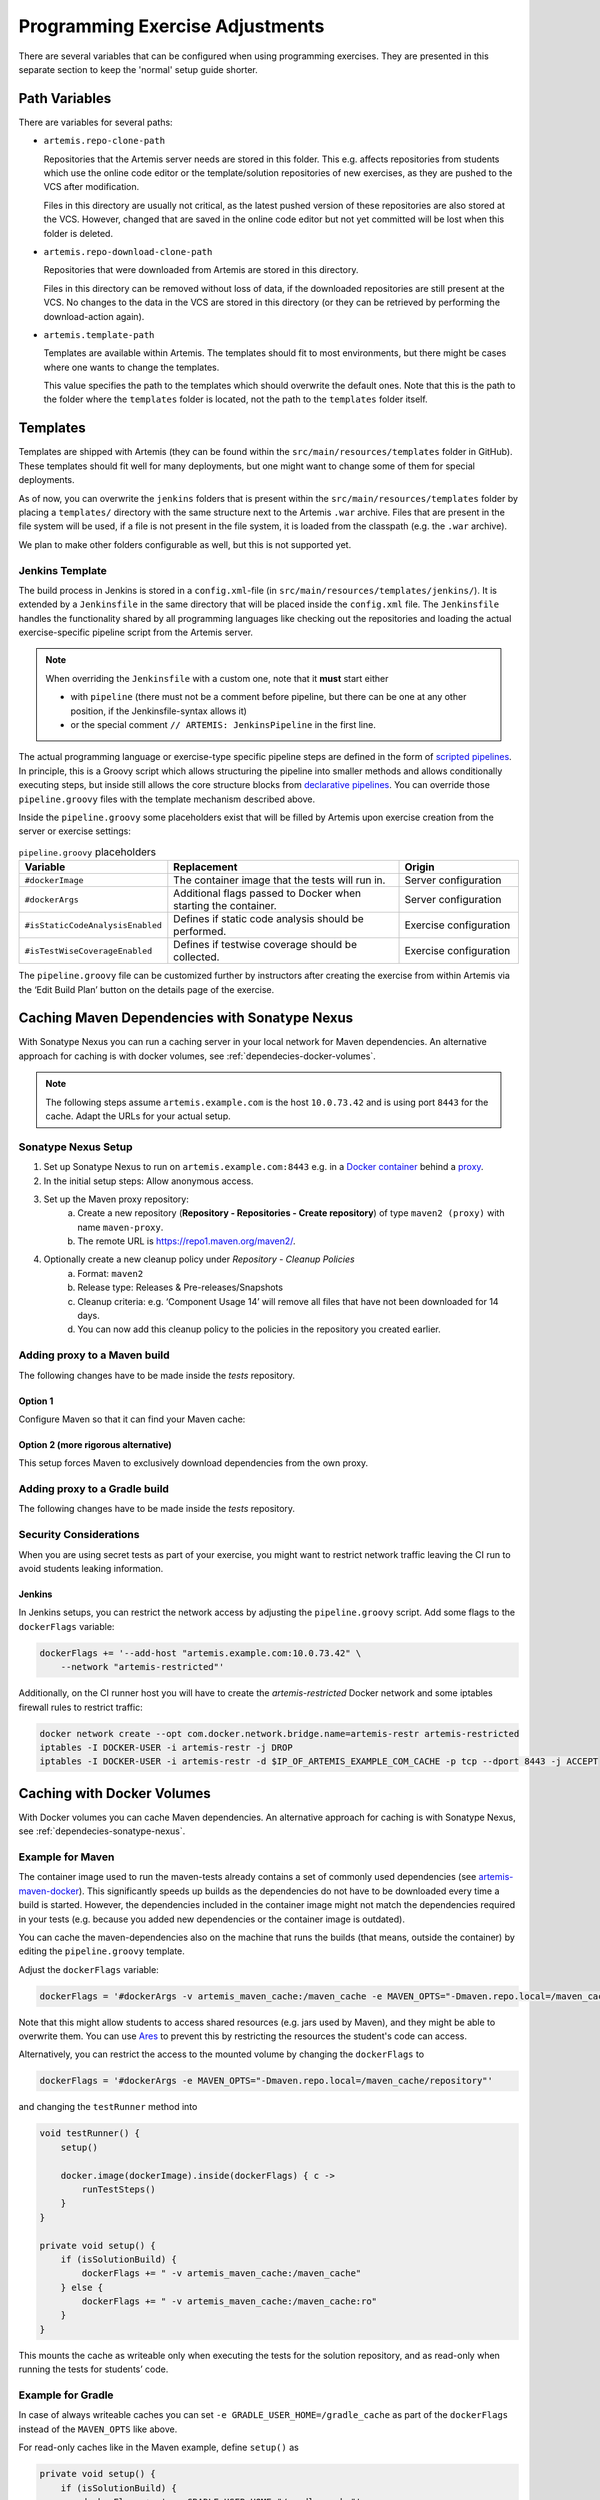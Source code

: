 .. _programming_exercises:

Programming Exercise Adjustments
--------------------------------

There are several variables that can be configured when using programming exercises.
They are presented in this separate section to keep the 'normal' setup guide shorter.


Path Variables
^^^^^^^^^^^^^^

There are variables for several paths:

- ``artemis.repo-clone-path``

  Repositories that the Artemis server needs are stored in this folder.
  This e.g. affects repositories from students which use the online code editor or
  the template/solution repositories of new exercises, as they are pushed to the VCS after modification.

  Files in this directory are usually not critical, as the latest pushed version of these repositories are
  also stored at the VCS.
  However, changed that are saved in the online code editor but not yet committed will be lost when
  this folder is deleted.

- ``artemis.repo-download-clone-path``

  Repositories that were downloaded from Artemis are stored in this directory.

  Files in this directory can be removed without loss of data, if the downloaded repositories are still present
  at the VCS.
  No changes to the data in the VCS are stored in this directory (or they can be retrieved by performing
  the download-action again).

- ``artemis.template-path``

  Templates are available within Artemis.
  The templates should fit to most environments, but there might be cases where one wants to change the templates.

  This value specifies the path to the templates which should overwrite the default ones.
  Note that this is the path to the folder where the ``templates`` folder is located, not the path to the
  ``templates`` folder itself.



Templates
^^^^^^^^^

Templates are shipped with Artemis (they can be found within the ``src/main/resources/templates`` folder in GitHub).
These templates should fit well for many deployments, but one might want to change some of them for special deployments.

As of now, you can overwrite the ``jenkins`` folders that is present within the ``src/main/resources/templates`` folder
by placing a ``templates/`` directory with the same structure next to the Artemis ``.war`` archive.
Files that are present in the file system will be used, if a file is not present in the file system,
it is loaded from the classpath (e.g. the ``.war`` archive).

We plan to make other folders configurable as well, but this is not supported yet.

Jenkins Template
""""""""""""""""

The build process in Jenkins is stored in a ``config.xml``-file (in ``src/main/resources/templates/jenkins/``).
It is extended by a ``Jenkinsfile`` in the same directory that will be placed inside the ``config.xml`` file.
The ``Jenkinsfile`` handles the functionality shared by all programming languages like checking out the repositories and
loading the actual exercise-specific pipeline script from the Artemis server.

.. note::

    When overriding the ``Jenkinsfile`` with a custom one, note that it **must** start either

    - with ``pipeline`` (there must not be a comment before pipeline, but there can be one at any other position,
      if the Jenkinsfile-syntax allows it)
    - or the special comment ``// ARTEMIS: JenkinsPipeline`` in the first line.

The actual programming language or exercise-type specific pipeline steps are defined in the form of
`scripted pipelines <https://www.jenkins.io/doc/book/pipeline/syntax/#scripted-pipeline>`_.
In principle, this is a Groovy script which allows structuring the pipeline into smaller methods and allows
conditionally executing steps, but inside still allows the core structure blocks from
`declarative pipelines <https://www.jenkins.io/doc/book/pipeline/syntax/#declarative-pipeline>`_.
You can override those ``pipeline.groovy`` files with the template mechanism described above.

Inside the ``pipeline.groovy`` some placeholders exist that will be filled by Artemis upon exercise creation from the
server or exercise settings:

.. list-table:: ``pipeline.groovy`` placeholders
  :widths: 25 50 25
  :header-rows: 1

  * - Variable
    - Replacement
    - Origin
  * - ``#dockerImage``
    - The container image that the tests will run in.
    - Server configuration
  * - ``#dockerArgs``
    - Additional flags passed to Docker when starting the container.
    - Server configuration
  * - ``#isStaticCodeAnalysisEnabled``
    - Defines if static code analysis should be performed.
    - Exercise configuration
  * - ``#isTestWiseCoverageEnabled``
    - Defines if testwise coverage should be collected.
    - Exercise configuration

The ``pipeline.groovy`` file can be customized further by instructors after creating the exercise from within
Artemis via the ‘Edit Build Plan’ button on the details page of the exercise.


.. _dependecies-sonatype-nexus:

Caching Maven Dependencies with Sonatype Nexus
^^^^^^^^^^^^^^^^^^^^^^^^^^^^^^^^^^^^^^^^^^^^^^

With Sonatype Nexus you can run a caching server in your local network for Maven dependencies.
An alternative approach for caching is with docker volumes, see :ref:`dependecies-docker-volumes`.

.. note::

    The following steps assume ``artemis.example.com`` is the host ``10.0.73.42`` and is using port ``8443`` for the cache.
    Adapt the URLs for your actual setup.

Sonatype Nexus Setup
""""""""""""""""""""

1. Set up Sonatype Nexus to run on ``artemis.example.com:8443`` e.g. in a `Docker container <https://hub.docker.com/r/sonatype/nexus3/>`_ behind a `proxy <https://help.sonatype.com/en/run-behind-a-reverse-proxy.html>`_.
2. In the initial setup steps: Allow anonymous access.
3. Set up the Maven proxy repository:
    a. Create a new repository (**Repository - Repositories - Create repository**) of type ``maven2 (proxy)`` with name ``maven-proxy``.
    b. The remote URL is https://repo1.maven.org/maven2/.
4. Optionally create a new cleanup policy under *Repository - Cleanup Policies*
    a. Format: ``maven2``
    b. Release type: Releases & Pre-releases/Snapshots
    c. Cleanup criteria: e.g. ‘Component Usage 14’ will remove all files that have not been downloaded for 14 days.
    d. You can now add this cleanup policy to the policies in the repository you created earlier.

Adding proxy to a Maven build
"""""""""""""""""""""""""""""

The following changes have to be made inside the `tests` repository.

Option 1
========

Configure Maven so that it can find your Maven cache:

.. code-block:: xml
    :caption: ``pom.xml``

    <repositories>
        <repository>
            <id>artemis-cache</id>
            <url>https://artemis.example.com:8443/repository/maven-proxy/</url>
        </repository>
    </repositories>
    <pluginRepositories>
        <pluginRepository>
            <id>artemis-cache</id>
            <url>https://artemis.example.com:8443/repository/maven-proxy/</url>
        </pluginRepository>
    </pluginRepositories>

Option 2 (more rigorous alternative)
====================================

This setup forces Maven to exclusively download dependencies from the own proxy.

.. code-block:: xml
    :caption: ``.mvn/local-settings.xml``

    <settings xmlns="http://maven.apache.org/SETTINGS/1.2.0"
            xmlns:xsi="http://www.w3.org/2001/XMLSchema-instance"
            xsi:schemaLocation="http://maven.apache.org/SETTINGS/1.2.0 https://maven.apache.org/xsd/settings-1.2.0.xsd">
    <mirrors>
        <mirror>
        <id>artemis-cache</id>
        <name>Artemis Cache</name>
        <url>https://artemis.example.com:8443/repository/maven-proxy/</url>
        <mirrorOf>*</mirrorOf>
        <blocked>false</blocked>
        </mirror>
    </mirrors>
    </settings>


.. code-block:: shell
    :caption: ``.mvn/maven.config``

    --settings
    ./.mvn/local-settings.xml

Adding proxy to a Gradle build
""""""""""""""""""""""""""""""

The following changes have to be made inside the `tests` repository.

.. code-block:: groovy
    :caption: ``build.gradle``

    repositories {
        maven {
            url "https://artemis.example.com:8443/repository/maven-proxy/"
        }
        // …
    }


.. code-block:: kotlin
    :caption: Gradle ``build.gradle.kts``

    repositories {
        maven {
            url = uri("https://artemis.example.com:8443/repository/maven-proxy/")
        }
        // …
    }

Security Considerations
"""""""""""""""""""""""

When you are using secret tests as part of your exercise, you might want to restrict network traffic leaving the CI run to avoid students leaking information.

Jenkins
=======

In Jenkins setups, you can restrict the network access by adjusting the ``pipeline.groovy`` script.
Add some flags to the ``dockerFlags`` variable:

.. code:: groovy

    dockerFlags += '--add-host "artemis.example.com:10.0.73.42" \
        --network "artemis-restricted"'

Additionally, on the CI runner host you will have to create the `artemis-restricted` Docker network and some iptables firewall rules to restrict traffic:

.. code-block:: sh

   docker network create --opt com.docker.network.bridge.name=artemis-restr artemis-restricted
   iptables -I DOCKER-USER -i artemis-restr -j DROP
   iptables -I DOCKER-USER -i artemis-restr -d $IP_OF_ARTEMIS_EXAMPLE_COM_CACHE -p tcp --dport 8443 -j ACCEPT


.. _dependecies-docker-volumes:

Caching with Docker Volumes
^^^^^^^^^^^^^^^^^^^^^^^^^^^

With Docker volumes you can cache Maven dependencies.
An alternative approach for caching is with Sonatype Nexus, see :ref:`dependecies-sonatype-nexus`.

Example for Maven
"""""""""""""""""

The container image used to run the maven-tests already contains a set of commonly used dependencies
(see `artemis-maven-docker <https://github.com/ls1intum/artemis-maven-docker>`__).
This significantly speeds up builds as the dependencies do not have to be downloaded every time a build is started.
However, the dependencies included in the container image might not match the dependencies required in your tests
(e.g. because you added new dependencies or the container image is outdated).

You can cache the maven-dependencies also on the machine that runs the builds
(that means, outside the container) by editing the ``pipeline.groovy`` template.

Adjust the ``dockerFlags`` variable:

.. code:: groovy

  dockerFlags = '#dockerArgs -v artemis_maven_cache:/maven_cache -e MAVEN_OPTS="-Dmaven.repo.local=/maven_cache/repository"'


Note that this might allow students to access shared resources (e.g. jars used by Maven), and they might be able
to overwrite them.
You can use `Ares <https://github.com/ls1intum/Ares>`__ to prevent this by restricting the resources
the student's code can access.

Alternatively, you can restrict the access to the mounted volume by changing the ``dockerFlags`` to

.. code:: groovy

  dockerFlags = '#dockerArgs -e MAVEN_OPTS="-Dmaven.repo.local=/maven_cache/repository"'

and changing the ``testRunner`` method into

.. code:: groovy

  void testRunner() {
      setup()

      docker.image(dockerImage).inside(dockerFlags) { c ->
          runTestSteps()
      }
  }

  private void setup() {
      if (isSolutionBuild) {
          dockerFlags += " -v artemis_maven_cache:/maven_cache"
      } else {
          dockerFlags += " -v artemis_maven_cache:/maven_cache:ro"
      }
  }

This mounts the cache as writeable only when executing the tests for the solution repository, and as read-only when
running the tests for students’ code.


Example for Gradle
""""""""""""""""""

In case of always writeable caches you can set ``-e GRADLE_USER_HOME=/gradle_cache`` as part of the ``dockerFlags``
instead of the ``MAVEN_OPTS`` like above.

For read-only caches like in the Maven example, define ``setup()`` as

.. code:: groovy

  private void setup() {
      if (isSolutionBuild) {
          dockerFlags += ' -e GRADLE_USER_HOME="/gradle_cache"'
          dockerFlags += ' -v artemis_gradle_cache:/gradle_cache'
      } else {
          dockerFlags += ' -e GRADLE_RO_DEP_CACHE="/gradle_cache/caches/"'
          dockerFlags += ' -v artemis_gradle_cache:/gradle_cache:ro'
      }
  }

Security Considerations
"""""""""""""""""""""""

When you are using secret tests as part of your exercise, you might want to disable network traffic leaving the CI run to avoid students leaking information.
Thanks to the fact that the cache is prepared while running for the solution, you can disable the network for students submissions.
Adjust ``dockerFlags`` and ``mavenFlags`` only for student submissions, like this:

.. code:: groovy

  private void setup() {
      if (isSolutionBuild) {
          // handle docker flags
      } else {
          // handle docker flags
          // if not solution repo, disallow network access from containers
          dockerFlags += ' --network none'
          mavenFlags += ' --offline'
      }


Timeout Options
^^^^^^^^^^^^^^^

You can adjust possible :ref:`timeout options<edit_build_duration>` for the build process in :ref:`Integrated Code Lifecycle Setup <Integrated Code Lifecycle Setup>`.
These values will determine what is the minimum, maximum, and default value for the build timeout in seconds that can be set in the Artemis UI.
The max value is the upper limit for the timeout, if the value is set higher than the max value, the max value will be used.

If you want to change these values, you need to change them in ``localci`` and ``buildagent`` nodes.
The corresponding configuration files are ``application-localci.yml`` and ``application-buildagent.yml``.


    .. code-block:: yaml

        artemis:
            continuous-integration:
                build-timeout-seconds:
                    min: <value>
                    max: <value>
                    default: <value>
